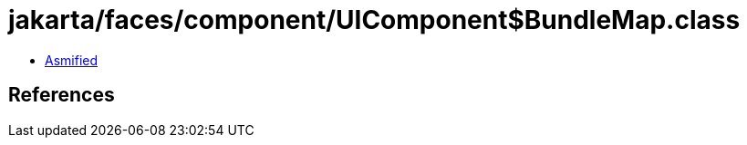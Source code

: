 = jakarta/faces/component/UIComponent$BundleMap.class

 - link:UIComponent$BundleMap-asmified.java[Asmified]

== References

